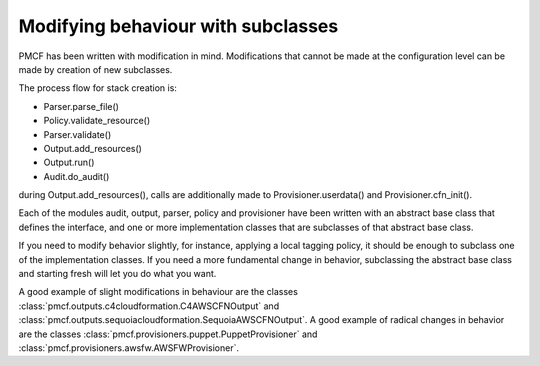 ..
      Copyright 2014 Piksel Ltd.

      Licensed under the Apache License, Version 2.0 (the "License"); you may
      not use this file except in compliance with the License. You may obtain
      a copy of the License at

          http://www.apache.org/licenses/LICENSE-2.0

      Unless required by applicable law or agreed to in writing, software
      distributed under the License is distributed on an "AS IS" BASIS, WITHOUT
      WARRANTIES OR CONDITIONS OF ANY KIND, either express or implied. See the
      License for the specific language governing permissions and limitations
      under the License.

.. _extending:

Modifying behaviour with subclasses
===================================

PMCF has been written with modification in mind.  Modifications that cannot be
made at the configuration level can be made by creation of new subclasses.

The process flow for stack creation is:

* Parser.parse_file()

* Policy.validate_resource()

* Parser.validate()

* Output.add_resources()

* Output.run()

* Audit.do_audit()


during Output.add_resources(), calls are additionally made to
Provisioner.userdata() and Provisioner.cfn_init().

Each of the modules audit, output, parser, policy and provisioner have been
written with an abstract base class that defines the interface, and one or
more implementation classes that are subclasses of that abstract base class.

If you need to modify behavior slightly, for instance, applying a local
tagging policy, it should be enough to subclass one of the implementation
classes.   If you need a more fundamental change in behavior, subclassing the
abstract base class and starting fresh will let you do what you want.

A good example of slight modifications in behaviour are the classes
:class:`pmcf.outputs.c4cloudformation.C4AWSCFNOutput` and
:class:`pmcf.outputs.sequoiacloudformation.SequoiaAWSCFNOutput`.  A good
example of radical changes in behavior are the classes
:class:`pmcf.provisioners.puppet.PuppetProvisioner` and
:class:`pmcf.provisioners.awsfw.AWSFWProvisioner`.
